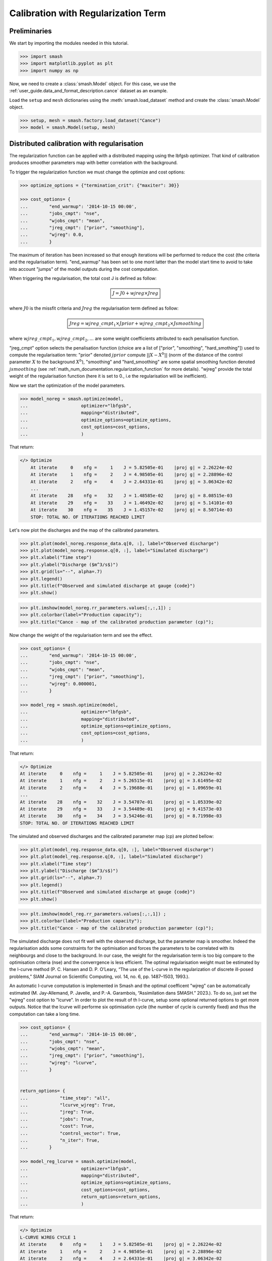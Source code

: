 .. _user_guide.in_depth.calibration_with_regularization_term:

====================================
Calibration with Regularization Term
====================================

Preliminaries
-------------

We start by importing the modules needed in this tutorial.

.. code-block:: python
	
	>>> import smash
	>>> import matplotlib.pyplot as plt
	>>> import numpy as np

Now, we need to create a :class:`smash.Model` object.
For this case, we use the :ref:`user_guide.data_and_format_description.cance` dataset as an example.

Load the ``setup`` and ``mesh`` dictionaries using the :meth:`smash.load_dataset` method and create the :class:`smash.Model` object.

.. code-block:: python
	
	>>> setup, mesh = smash.factory.load_dataset("Cance")
	>>> model = smash.Model(setup, mesh)

Distributed calibration with regularisation
-------------------------------------------

The regularization function can be applied with a distributed mapping using the lbfgsb optimizer. That kind of calibration produces smoother parameters map with better correlation with the background.

To trigger the regularization function we must change the optimize and cost options:

.. code-block:: python

    >>> optimize_options = {"termination_crit": {"maxiter": 30}}

    >>> cost_options= {
    ...        "end_warmup": '2014-10-15 00:00',
    ...        "jobs_cmpt": "nse",
    ...        "wjobs_cmpt": "mean",
    ...        "jreg_cmpt": ["prior", "smoothing"],
    ...        "wjreg": 0.0,
    ...        }

The maximum of iteration has been increased so that enough iterations will be performed to reduce the cost (the criteria and the regularisation term). "end_warmup" has been set to one mont latter than the model start time to avoid to take into account "jumps" of the model outputs during the cost computation.

When triggering the regularisation, the total cost J is defined as follow:

.. math::
    \boxed{
    J = J0 + wjreg \times Jreg}

where :math:`J0` is the missfit criteria and :math:`Jreg` the regularisation term defined as follow:

.. math::
    \boxed{
    Jreg = wjreg\_cmpt_1 \times Jprior + wjreg\_cmpt_2 \times Jsmoothing}

where :math:`wjreg\_cmpt_1, wjreg\_cmpt_2, ...` are some weight coefficients attributed to each penalisation function.

"jreg_cmpt" option selects the penalisation function (choice are a list of ["prior", "smoothing", "hard_smothing"]) used to compute the regularisation term: "prior" denoted :math:`jprior` compute :math:`|| X - X^b ||` (norm of the distance of the control parameter :math:`X` to the background :math:`X^b`), "smoothing" and "hard_smoothing" are some spatial smoothing function denoted :math:`jsmoothing` (see :ref:`math_num_documentation.regularization_function` for more details). "wjreg" provide the total weight of the regularisation function (here it is set to 0., i.e the regularisation will be inefficient). 

Now we start the optimization of the model parameters.  

.. code-block:: python

    >>> model_noreg = smash.optimize(model, 
    ...                    optimizer="lbfgsb",
    ...                    mapping="distributed",
    ...                    optimize_options=optimize_options,
    ...                    cost_options=cost_options,
    ...                    )

That return:

.. code-block:: output
	
    </> Optimize
        At iterate     0    nfg =     1    J = 5.82505e-01    |proj g| = 2.26224e-02
        At iterate     1    nfg =     2    J = 4.98505e-01    |proj g| = 2.28896e-02
        At iterate     2    nfg =     4    J = 2.64331e-01    |proj g| = 3.06342e-02
        ...
        At iterate    28    nfg =    32    J = 1.48585e-02    |proj g| = 8.08515e-03
        At iterate    29    nfg =    33    J = 1.46492e-02    |proj g| = 5.14101e-03
        At iterate    30    nfg =    35    J = 1.45157e-02    |proj g| = 8.50714e-03
        STOP: TOTAL NO. OF ITERATIONS REACHED LIMIT

Let's now plot the discharges and the map of the calibrated parameters.

.. code-block:: python

    >>> plt.plot(model_noreg.response_data.q[0, :], label="Observed discharge")
    >>> plt.plot(model_noreg.response.q[0, :], label="Simulated discharge")
    >>> plt.xlabel("Time step")
    >>> plt.ylabel("Discharge ($m^3/s$)")
    >>> plt.grid(ls="--", alpha=.7)
    >>> plt.legend()
    >>> plt.title(f"Observed and simulated discharge at gauge {code}")
    >>> plt.show()

.. image:: ../../_static/user_guide.in_depth.calibration_with_regularisation_term.hydrograph_noreg.png
    :align: center

.. code-block:: python

    >>> plt.imshow(model_noreg.rr_parameters.values[:,:,1]) ;
    >>> plt.colorbar(label="Production capacity");
    >>> plt.title("Cance - map of the calibrated production parameter (cp)");

.. image:: ../../_static/user_guide.in_depth.calibration_with_regularisation_term.calibrated_noreg.png
    :align: center

Now change the weight of the regularisation term and see the effect.

.. code-block:: python

    >>> cost_options= {
    ...        "end_warmup": '2014-10-15 00:00',
    ...        "jobs_cmpt": "nse",
    ...        "wjobs_cmpt": "mean",
    ...        "jreg_cmpt": ["prior", "smoothing"],
    ...        "wjreg": 0.000001,
    ...        }

    >>> model_reg = smash.optimize(model, 
    ...                    optimizer="lbfgsb",
    ...                    mapping="distributed",
    ...                    optimize_options=optimize_options,
    ...                    cost_options=cost_options,
    ...                    )

That return:

.. code-block:: output
	
    </> Optimize
    At iterate     0    nfg =     1    J = 5.82505e-01    |proj g| = 2.26224e-02
    At iterate     1    nfg =     2    J = 5.26515e-01    |proj g| = 3.61495e-02
    At iterate     2    nfg =     4    J = 5.19688e-01    |proj g| = 1.09659e-01
    ...
    At iterate    28    nfg =    32    J = 3.54707e-01    |proj g| = 1.05339e-02
    At iterate    29    nfg =    33    J = 3.54489e-01    |proj g| = 9.41573e-03
    At iterate    30    nfg =    34    J = 3.54246e-01    |proj g| = 8.71998e-03
    STOP: TOTAL NO. OF ITERATIONS REACHED LIMIT

The simulated and observed discharges and the calibrated parameter map (cp) are plotted bellow:

.. code-block:: python

    >>> plt.plot(model_reg.response_data.q[0, :], label="Observed discharge")
    >>> plt.plot(model_reg.response.q[0, :], label="Simulated discharge")
    >>> plt.xlabel("Time step")
    >>> plt.ylabel("Discharge ($m^3/s$)")
    >>> plt.grid(ls="--", alpha=.7)
    >>> plt.legend()
    >>> plt.title(f"Observed and simulated discharge at gauge {code}")
    >>> plt.show()

.. image:: ../../_static/user_guide.in_depth.calibration_with_regularisation_term.hydrograph_reg.png
    :align: center

.. code-block:: python

    >>> plt.imshow(model_reg.rr_parameters.values[:,:,1]) ;
    >>> plt.colorbar(label="Production capacity");
    >>> plt.title("Cance - map of the calibrated production parameter (cp)");

.. image:: ../../_static/user_guide.in_depth.calibration_with_regularisation_term.calibrated_cp_reg.png
    :align: center

The simulated discharge does not fit well with the observed discharge, but the parameter map is smoother. Indeed the regularisation adds some constraints for the optimisation and forces the parameters to be correlated with its neighbourgs and close to the background. In our case, the weight for the regularisation term is too big compare to the optimisation criteria (nse) and the converrgence is less efficient. The optimal regularisation weight must be estimated by the l-curve method (P. C. Hansen and D. P. O’Leary, “The use of the L-curve in the regularization of discrete ill-posed problems,” SIAM Journal on Scientific Computing, vol. 14, no. 6, pp. 1487–1503, 1993.).

An automatic l-curve computation is implemented in Smash and the optimal coefficent "wjreg" can be automatically estimated (M. Jay-Allemand, P. Javelle, and P.-A. Garambois, “Assimilation dans SMASH.” 2023.). To do so, just set the "wjreg" cost option to "lcurve". In order to plot the result of th l-curve, setup some optional returned options to get more outputs. Notice that the lcurve will performe six optimisation cycle (the number of cycle is currently fixed) and thus the computation can take a long time.


.. code-block:: python

    >>> cost_options= {
    ...        "end_warmup": '2014-10-15 00:00',
    ...        "jobs_cmpt": "nse",
    ...        "wjobs_cmpt": "mean",
    ...        "jreg_cmpt": ["prior", "smoothing"],
    ...        "wjreg": "lcurve",
    ...        }


    return_options= {
    ...            "time_step": "all",
    ...            "lcurve_wjreg": True,
    ...            "jreg": True,
    ...            "jobs": True,
    ...            "cost": True,
    ...            "control_vector": True,
    ...            "n_iter": True,
    ...        }

    >>> model_reg_lcurve = smash.optimize(model, 
    ...                    optimizer="lbfgsb",
    ...                    mapping="distributed",
    ...                    optimize_options=optimize_options,
    ...                    cost_options=cost_options,
    ...                    return_options=return_options,
    ...                    )

That return:

.. code-block:: output
	
    </> Optimize
    L-CURVE WJREG CYCLE 1
    At iterate     0    nfg =     1    J = 5.82505e-01    |proj g| = 2.26224e-02
    At iterate     1    nfg =     2    J = 4.98505e-01    |proj g| = 2.28896e-02
    At iterate     2    nfg =     4    J = 2.64331e-01    |proj g| = 3.06342e-02
    ...
    At iterate    28    nfg =    32    J = 1.48585e-02    |proj g| = 8.08515e-03
    At iterate    29    nfg =    33    J = 1.46492e-02    |proj g| = 5.14101e-03
    At iterate    30    nfg =    35    J = 1.45157e-02    |proj g| = 8.50714e-03
    STOP: TOTAL NO. OF ITERATIONS REACHED LIMIT
    L-CURVE WJREG CYCLE 2
    At iterate     0    nfg =     1    J = 5.82505e-01    |proj g| = 2.26224e-02
    At iterate     1    nfg =     2    J = 4.98778e-01    |proj g| = 2.28872e-02
    At iterate     2    nfg =     5    J = 3.18313e-01    |proj g| = 1.74505e-02
    ...
    At iterate    27    nfg =    35    J = 1.47322e-01    |proj g| = 1.16875e-02
    At iterate    28    nfg =    36    J = 1.46963e-01    |proj g| = 9.66862e-03
    At iterate    29    nfg =    37    J = 1.46561e-01    |proj g| = 1.85026e-02
    At iterate    30    nfg =    38    J = 1.46371e-01    |proj g| = 3.53880e-03
    STOP: TOTAL NO. OF ITERATIONS REACHED LIMIT

The l-curve can be plotted (jreg compare to the final cost):

.. image:: ../../_static/user_guide.in_depth.calibration_with_regularisation_term.lcurve.png
    :align: center

The red cross shows the the optimal weight of the regularisation term estimated by the lcurve (2.09e-8). The green cross shows an approximation of the optimal weight (4.46e-8) achieved by setting "wjreg" to the value "fast". In that latter case only tow optimisation cycle will be performed.

We notice that the optimisation is much better (lower final cost) and ours parameters are now spatially correlated and the spatial mean must be close to the background value.


.. code-block:: python

    >>> plt.plot(model_reg_lcurve.response_data.q[0, :], label="Observed discharge")
    >>> plt.plot(model_reg_lcurve.response.q[0, :], label="Simulated discharge")
    >>> plt.xlabel("Time step")
    >>> plt.ylabel("Discharge ($m^3/s$)")
    >>> plt.grid(ls="--", alpha=.7)
    >>> plt.legend()
    >>> plt.title(f"Observed and simulated discharge at gauge {code}")
    >>> plt.show()

.. image:: ../../_static/user_guide.in_depth.calibration_with_regularisation_term.hydrograph_noreg.png
    :align: center

.. code-block:: python

    >>> plt.imshow(model_reg_lcurve.rr_parameters.values[:,:,1]) ;
    >>> plt.colorbar(label="Production capacity");
    >>> plt.title("Cance - map of the calibrated production parameter");

.. image:: ../../_static/user_guide.in_depth.calibration_with_regularisation_term.calibrated_cp_reg_lcurve.png
    :align: center

A penalisation term with harder smoothing can be used. Just set "jreg_cmpt" to ["prior", "hard-smoothing"]. More over weightning betwween each penalisation term can be parametrised. Let's define define a weighning twice larger for the smoothing than for the prior:

.. code-block:: python

    >>> cost_options= {
    ...        "end_warmup": '2014-10-15 00:00',
    ...        "jobs_cmpt": "nse",
    ...        "wjobs_cmpt": "mean",
    ...        "jreg_cmpt": ["prior", "hard-smoothing"],
    ...        "wjreg_cmpt": [1., 2.],
    ...        "wjreg": "2.09e-8",
    ...        }

    >>> model_reg_lcurve_hard_smoothing_with_pond = smash.optimize(model, 
    ...                    optimizer="lbfgsb",
    ...                    mapping="distributed",
    ...                    optimize_options=optimize_options,
    ...                    cost_options=cost_options,
    ...                    return_options=return_options,
    ...                    )

That return:

.. code-block:: output
	
    At iterate     0    nfg =     1    J = 6.95010e-01    |proj g| = 1.66423e-02
    At iterate     1    nfg =     2    J = 6.51908e-01    |proj g| = 1.78277e-02
    At iterate     2    nfg =     4    J = 4.08855e-01    |proj g| = 5.22046e-02
    ...
    At iterate    28    nfg =    34    J = 1.94216e-01    |proj g| = 2.09031e-02
    At iterate    29    nfg =    35    J = 1.93498e-01    |proj g| = 1.87484e-02
    At iterate    30    nfg =    36    J = 1.92991e-01    |proj g| = 2.03715e-02
    STOP: TOTAL NO. OF ITERATIONS REACHED LIMIT

The parameter map will be even more smooth:

.. code-block:: python

    >>> plt.imshow(model_reg_lcurve.rr_parameters.values[:,:,1]) ;
    >>> plt.colorbar(label="Production capacity");
    >>> plt.title("Cance - map of the calibrated production parameter");

.. image:: ../../_static/user_guide.in_depth.calibration_with_regularisation_term.calibrated_cp_lcurve_hard_smoothing.png
    :align: center

